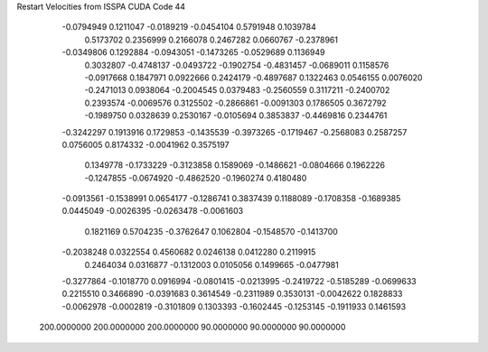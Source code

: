 Restart Velocities from ISSPA CUDA Code
44
  -0.0794949   0.1211047  -0.0189219  -0.0454104   0.5791948   0.1039784
   0.5173702   0.2356999   0.2166078   0.2467282   0.0660767  -0.2378961
  -0.0349806   0.1292884  -0.0943051  -0.1473265  -0.0529689   0.1136949
   0.3032807  -0.4748137  -0.0493722  -0.1902754  -0.4831457  -0.0689011
   0.1158576  -0.0917668   0.1847971   0.0922666   0.2424179  -0.4897687
   0.1322463   0.0546155   0.0076020  -0.2471013   0.0938064  -0.2004545
   0.0379483  -0.2560559   0.3117211  -0.2400702   0.2393574  -0.0069576
   0.3125502  -0.2866861  -0.0091303   0.1786505   0.3672792  -0.1989750
   0.0328639   0.2530167  -0.0105694   0.3853837  -0.4469816   0.2344761
  -0.3242297   0.1913916   0.1729853  -0.1435539  -0.3973265  -0.1719467
  -0.2568083   0.2587257   0.0756005   0.8174332  -0.0041962   0.3575197
   0.1349778  -0.1733229  -0.3123858   0.1589069  -0.1486621  -0.0804666
   0.1962226  -0.1247855  -0.0674920  -0.4862520  -0.1960274   0.4180480
  -0.0913561  -0.1538991   0.0654177  -0.1286741   0.3837439   0.1188089
  -0.1708358  -0.1689385   0.0445049  -0.0026395  -0.0263478  -0.0061603
   0.1821169   0.5704235  -0.3762647   0.1062804  -0.1548570  -0.1413700
  -0.2038248   0.0322554   0.4560682   0.0246138   0.0412280   0.2119915
   0.2464034   0.0316877  -0.1312003   0.0105056   0.1499665  -0.0477981
  -0.3277864  -0.1018770   0.0916994  -0.0801415  -0.0213995  -0.2419722
  -0.5185289  -0.0699633   0.2215510   0.3466890  -0.0391683   0.3614549
  -0.2311989   0.3530131  -0.0042622   0.1828833  -0.0062978  -0.0002819
  -0.3101809   0.1303393  -0.1602445  -0.1253145  -0.1911933   0.1461593
 200.0000000 200.0000000 200.0000000  90.0000000  90.0000000  90.0000000
